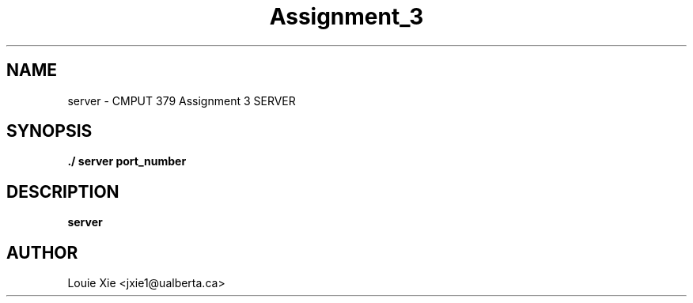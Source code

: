 .TH Assignment_3 1 SERVER 11/30/2021

.SH NAME
server \- CMPUT 379 Assignment 3 SERVER

.SH SYNOPSIS
.B "./"server port_number

.SH DESCRIPTION
.B server

.SH AUTHOR
Louie Xie <jxie1@ualberta.ca>

.SH

